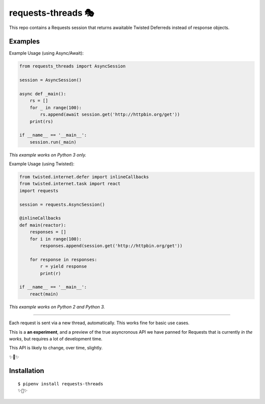 requests-threads 🎭
===================

This repo contains a Requests session that returns awaitable Twisted
Deferreds instead of response objects.

Examples
--------

Example Usage (using Async/Await):

.. code:: python

	from requests_threads import AsyncSession

	session = AsyncSession()

	async def _main():
	    rs = []
	    for _ in range(100):
	        rs.append(await session.get('http://httpbin.org/get'))
	    print(rs)

	if __name__ == '__main__':
	    session.run(_main)

*This example works on Python 3 only.*

Example Usage (using Twisted):

.. code:: python

	from twisted.internet.defer import inlineCallbacks
	from twisted.internet.task import react
	import requests

	session = requests.AsyncSession()

	@inlineCallbacks
	def main(reactor):
	    responses = []
	    for i in range(100):
	        responses.append(session.get('http://httpbin.org/get'))

	    for response in responses:
	        r = yield response
	        print(r)

	if __name__ == '__main__':
	    react(main)

*This example works on Python 2 and Python 3.*

--------------------

Each request is sent via a new thread, automatically. This works fine for basic
use cases.

This is a **an experiment**, and a preview of the true asyncronous API we have panned for Requests
that is currently *in the works*, but requires a lot of development time.

This API is likely to change, over time, slightly.

✨🍰✨

Installation
------------

::

    $ pipenv install requests-threads
    ✨🍰✨
